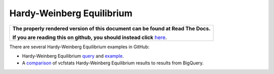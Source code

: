 Hardy-Weinberg Equilibrium
==========================

.. comment: begin: goto-read-the-docs

.. container:: visible-only-on-github

   +-----------------------------------------------------------------------------------+
   | **The properly rendered version of this document can be found at Read The Docs.** |
   |                                                                                   |
   | **If you are reading this on github, you should instead click** `here`__.         |
   +-----------------------------------------------------------------------------------+

.. _RenderedVersion: http://googlegenomics.readthedocs.org/en/latest/use_cases/analyze_variants/hardy_weinberg_equilibrium.html

__ RenderedVersion_

.. comment: end: goto-read-the-docs

There are several Hardy-Weinberg Equilibrium examples in GitHub:

* Hardy-Weinberg Equilibrium `query <https://github.com/googlegenomics/codelabs/blob/master/R/PlatinumGenomes-QC/sql/hardy-weinberg.sql>`_ and `example <https://github.com/googlegenomics/codelabs/blob/master/R/PlatinumGenomes-QC/Variant-Level-QC.md#hardy-weinberg-equilibrium>`_.
* A `comparison <https://github.com/googlegenomics/bigquery-examples/tree/master/1000genomes/data-stories/reproducing-hardy-weinberg-equilibrium>`_ of vcfstats Hardy-Weinberg Equilibrium results to results from BigQuery.
